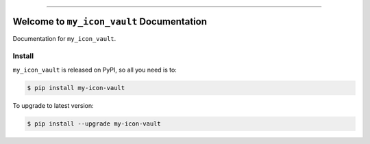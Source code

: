 
.. image:: https://readthedocs.org/projects/my-icon-vault/badge/?version=latest
    :target: https://my-icon-vault.readthedocs.io/en/latest/
    :alt: Documentation Status

.. image:: https://github.com/MacHu-GWU/my_icon_vault-project/actions/workflows/main.yml/badge.svg
    :target: https://github.com/MacHu-GWU/my_icon_vault-project/actions?query=workflow:CI

.. image:: https://codecov.io/gh/MacHu-GWU/my_icon_vault-project/branch/main/graph/badge.svg
    :target: https://codecov.io/gh/MacHu-GWU/my_icon_vault-project

.. image:: https://img.shields.io/pypi/v/my-icon-vault.svg
    :target: https://pypi.python.org/pypi/my-icon-vault

.. image:: https://img.shields.io/pypi/l/my-icon-vault.svg
    :target: https://pypi.python.org/pypi/my-icon-vault

.. image:: https://img.shields.io/pypi/pyversions/my-icon-vault.svg
    :target: https://pypi.python.org/pypi/my-icon-vault

.. image:: https://img.shields.io/badge/✍️_Release_History!--None.svg?style=social&logo=github
    :target: https://github.com/MacHu-GWU/my_icon_vault-project/blob/main/release-history.rst

.. image:: https://img.shields.io/badge/⭐_Star_me_on_GitHub!--None.svg?style=social&logo=github
    :target: https://github.com/MacHu-GWU/my_icon_vault-project

------

.. image:: https://img.shields.io/badge/Link-API-blue.svg
    :target: https://my-icon-vault.readthedocs.io/en/latest/py-modindex.html

.. image:: https://img.shields.io/badge/Link-Install-blue.svg
    :target: `install`_

.. image:: https://img.shields.io/badge/Link-GitHub-blue.svg
    :target: https://github.com/MacHu-GWU/my_icon_vault-project

.. image:: https://img.shields.io/badge/Link-Submit_Issue-blue.svg
    :target: https://github.com/MacHu-GWU/my_icon_vault-project/issues

.. image:: https://img.shields.io/badge/Link-Request_Feature-blue.svg
    :target: https://github.com/MacHu-GWU/my_icon_vault-project/issues

.. image:: https://img.shields.io/badge/Link-Download-blue.svg
    :target: https://pypi.org/pypi/my-icon-vault#files


Welcome to ``my_icon_vault`` Documentation
==============================================================================
.. image:: https://my-icon-vault.readthedocs.io/en/latest/_static/my_icon_vault-logo.png
    :target: https://my-icon-vault.readthedocs.io/en/latest/

Documentation for ``my_icon_vault``.


.. _install:

Install
------------------------------------------------------------------------------

``my_icon_vault`` is released on PyPI, so all you need is to:

.. code-block:: console

    $ pip install my-icon-vault

To upgrade to latest version:

.. code-block:: console

    $ pip install --upgrade my-icon-vault
